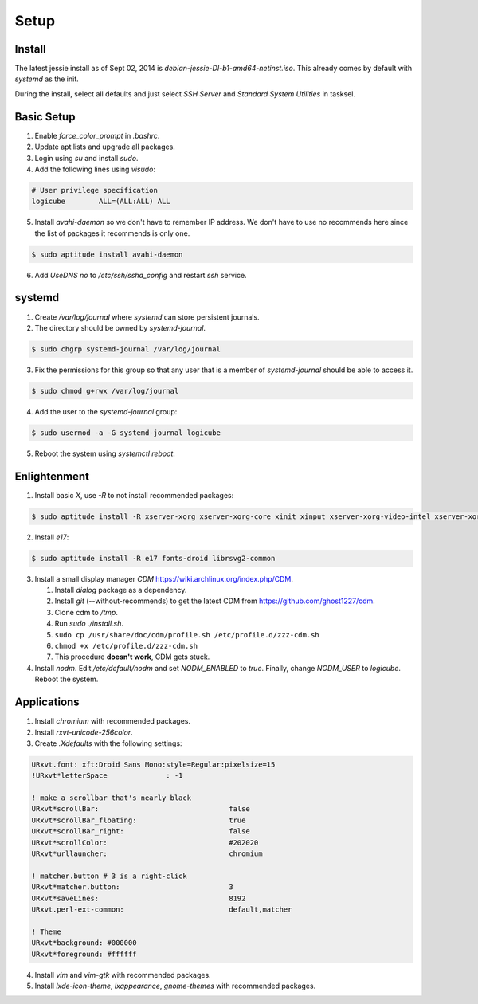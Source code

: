 Setup
=====

Install
-------

The latest jessie install as of Sept 02, 2014 is
*debian-jessie-DI-b1-amd64-netinst.iso*. This already comes by default
with *systemd* as the init.

During the install, select all defaults and just select *SSH Server* and
*Standard System Utilities* in tasksel.

Basic Setup
-----------

1. Enable *force_color_prompt* in *.bashrc*.
2. Update apt lists and upgrade all packages.
3. Login using *su* and install *sudo*.
4. Add the following lines using *visudo*:

.. code-block:: shell

    # User privilege specification
    logicube        ALL=(ALL:ALL) ALL

5. Install *avahi-daemon* so we don't have to remember IP address. We
   don't have to use no recommends here since the list of packages it
   recommends is only one.

.. code-block:: shell

    $ sudo aptitude install avahi-daemon

6. Add *UseDNS no* to */etc/ssh/sshd_config* and restart *ssh* service.

systemd
-------

1. Create */var/log/journal* where *systemd* can store persistent journals.
2. The directory should be owned by *systemd-journal*.

.. code-block:: shell

    $ sudo chgrp systemd-journal /var/log/journal

3. Fix the permissions for this group so that any user that is a member
   of *systemd-journal* should be able to access it.

.. code-block:: shell

    $ sudo chmod g+rwx /var/log/journal

4. Add the user to the *systemd-journal* group:

.. code-block:: shell

    $ sudo usermod -a -G systemd-journal logicube

5. Reboot the system using *systemctl reboot*.

Enlightenment
-------------

1. Install basic *X*, use *-R* to not install recommended packages:

.. code-block:: shell

    $ sudo aptitude install -R xserver-xorg xserver-xorg-core xinit xinput xserver-xorg-video-intel xserver-xorg-input-evdev x11-utils

2. Install *e17*:

.. code-block:: shell

    $ sudo aptitude install -R e17 fonts-droid librsvg2-common

3. Install a small display manager *CDM*
   https://wiki.archlinux.org/index.php/CDM.

   #. Install *dialog* package as a dependency. 
   #. Install *git* (--without-recommends) to get the latest CDM from https://github.com/ghost1227/cdm.
   #. Clone cdm to */tmp*.
   #. Run *sudo ./install.sh*.
   #. ``sudo cp /usr/share/doc/cdm/profile.sh /etc/profile.d/zzz-cdm.sh``
   #. ``chmod +x /etc/profile.d/zzz-cdm.sh``
   #. This procedure **doesn't work**, CDM gets stuck.

4. Install *nodm*. Edit */etc/default/nodm* and set *NODM_ENABLED* to
   *true*. Finally, change *NODM_USER* to *logicube*. Reboot the system.

Applications
------------

1. Install *chromium* with recommended packages.
2. Install *rxvt-unicode-256color*.
3. Create *.Xdefaults* with the following settings:

.. code-block:: shell

    URxvt.font: xft:Droid Sans Mono:style=Regular:pixelsize=15
    !URxvt*letterSpace              : -1

    ! make a scrollbar that's nearly black
    URxvt*scrollBar:                               false
    URxvt*scrollBar_floating:                      true
    URxvt*scrollBar_right:                         false
    URxvt*scrollColor:                             #202020
    URxvt*urllauncher:                             chromium

    ! matcher.button # 3 is a right-click
    URxvt*matcher.button:                          3
    URxvt*saveLines:                               8192
    URxvt.perl-ext-common:                         default,matcher

    ! Theme
    URxvt*background: #000000
    URxvt*foreground: #ffffff

4. Install *vim* and *vim-gtk* with recommended packages.
5. Install *lxde-icon-theme*, *lxappearance*, *gnome-themes* with recommended packages.
